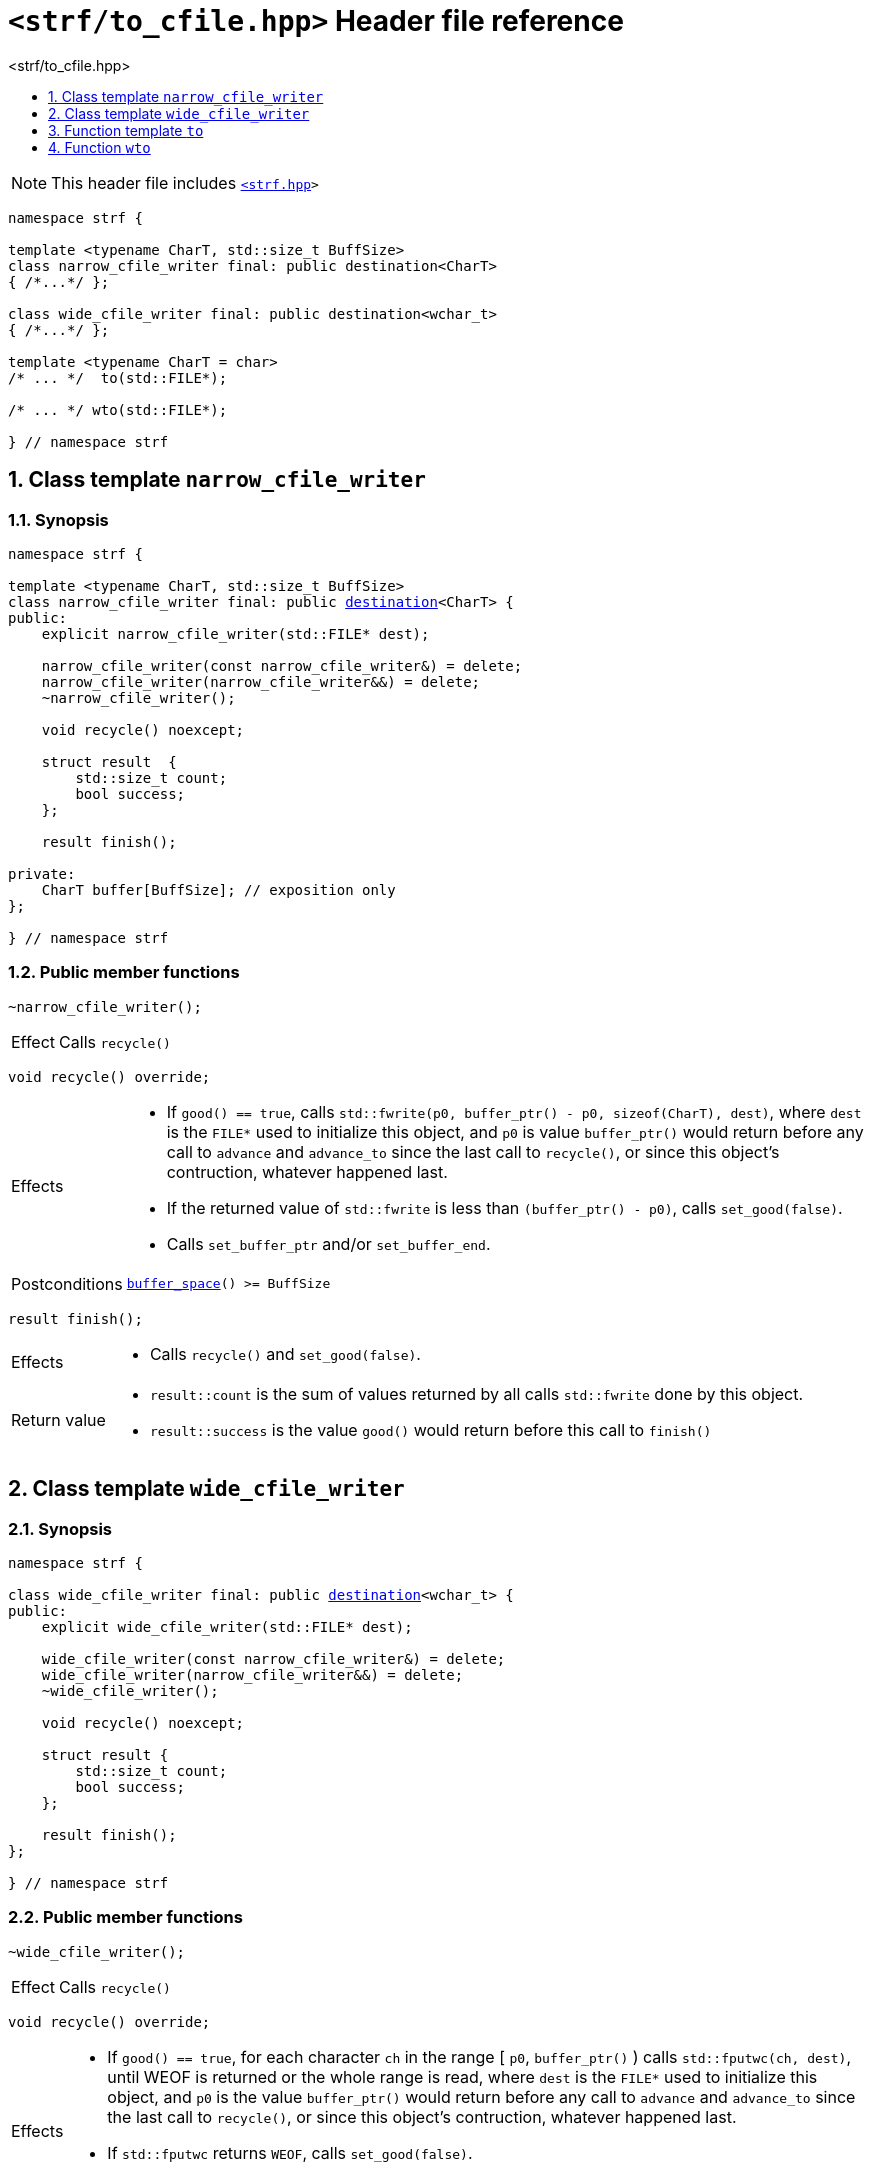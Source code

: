 ////
Copyright (C) (See commit logs on github.com/robhz786/strf)
Distributed under the Boost Software License, Version 1.0.
(See accompanying file LICENSE_1_0.txt or copy at
http://www.boost.org/LICENSE_1_0.txt)
////

[[main]]
= `<strf/to_cfile.hpp>` Header file reference
:source-highlighter: prettify
:sectnums:
:toc: left
:toc-title: <strf/to_cfile.hpp>
:toclevels: 1
:icons: font

:destination: <<destination_hpp#destination,destination>>
:min_destination_buffer_size: <<destination_hpp#min_destination_buffer_size,min_destination_buffer_size>>
:narrow_cfile_writer: <<narrow_cfile_writer,narrow_cfile_writer>>
:wide_cfile_writer: <<wide_cfile_writer,wide_cfile_writer>>

:printing_syntax: <<strf_hpp#printing_syntax,printing_syntax>>
:DestinationCreator: <<strf_hpp#DestinationCreator,DestinationCreator>>

NOTE: This header file includes `<<strf_hpp#,<strf.hpp>>>`

[source,cpp,subs=normal]
----
namespace strf {

template <typename CharT, std::size_t BuffSize>
class narrow_cfile_writer final: public destination<CharT>
{ /{asterisk}\...{asterisk}/ };

class wide_cfile_writer final: public destination<wchar_t>
{ /{asterisk}\...{asterisk}/ };

template <typename CharT = char>
/{asterisk} \... {asterisk}/  to(std::FILE{asterisk});

/{asterisk} \... {asterisk}/ wto(std::FILE{asterisk});

} // namespace strf
----

[[narrow_cfile_writer]]
== Class template `narrow_cfile_writer`
=== Synopsis
[source,cpp,subs=normal]
----
namespace strf {

template <typename CharT, std::size_t BuffSize>
class narrow_cfile_writer final: public {destination}<CharT> {
public:
    explicit narrow_cfile_writer(std::FILE{asterisk} dest);

    narrow_cfile_writer(const narrow_cfile_writer&) = delete;
    narrow_cfile_writer(narrow_cfile_writer&&) = delete;
    ~narrow_cfile_writer();

    void recycle() noexcept;

    struct result  {
        std::size_t count;
        bool success;
    };

    result finish();

private:
    CharT buffer[BuffSize]; // exposition only
};

} // namespace strf
----
=== Public member functions
====
[source,cpp]
----
~narrow_cfile_writer();
----
[horizontal]
Effect:: Calls `recycle()`
====
====
[source,cpp]
----
void recycle() override;
----
[horizontal]
Effects::
- If `good() == true`, calls `std::fwrite(p0, buffer_ptr() - p0, sizeof(CharT), dest)`,
    where `dest` is the `FILE{asterisk}` used to initialize this object, and
    `p0` is value `buffer_ptr()` would return before any call to `advance` and `advance_to`
    since the last call to `recycle()`, or since this object's contruction,
    whatever happened last.
-  If the returned value of `std::fwrite` is less than `(buffer_ptr() - p0)`, calls `set_good(false)`.
-  Calls `set_buffer_ptr` and/or `set_buffer_end`.
Postconditions:: `<<destination_hpp#output_buffer_buffer_space,buffer_space>>() >= BuffSize`
====
====
[source,cpp]
----
result finish();
----
[horizontal]
Effects::
- Calls `recycle()` and `set_good(false)`.
Return value::
- `result::count` is the sum of values returned by all calls `std::fwrite` done by this object.
- `result::success` is the value `good()` would return before this call to `finish()`
====


[[wide_cfile_writer]]
== Class template `wide_cfile_writer`
=== Synopsis
[source,cpp,subs=normal]
----
namespace strf {

class wide_cfile_writer final: public {destination}<wchar_t> {
public:
    explicit wide_cfile_writer(std::FILE{asterisk} dest);

    wide_cfile_writer(const narrow_cfile_writer&) = delete;
    wide_cfile_writer(narrow_cfile_writer&&) = delete;
    ~wide_cfile_writer();

    void recycle() noexcept;

    struct result {
        std::size_t count;
        bool success;
    };

    result finish();
};

} // namespace strf
----
=== Public member functions
====
[source,cpp]
----
~wide_cfile_writer();
----
[horizontal]
Effect:: Calls `recycle()`
====
====
[source,cpp]
----
void recycle() override;
----
[horizontal]
Effects::
- If `good() == true`, for each character `ch` in the range [ `p0`, `buffer_ptr()` ) calls `std::fputwc(ch, dest)`, until WEOF is returned or the whole range is read, where `dest` is the `FILE{asterisk}` used to initialize this object, and `p0` is the value `buffer_ptr()` would return before any call to `advance` and `advance_to` since the last call to `recycle()`, or since this object's contruction, whatever happened last.
- If `std::fputwc` returns `WEOF`, calls `set_good(false)`.
- Calls `set_buffer_ptr` and/or `set_buffer_end`.
====
====
[source,cpp]
----
result finish();
----
[horizontal]
Effects::
- Calls `recycle()` and `set_good(false)`.
Return value::
- `result::count` is the number of calls to `std::fputwc` by this object that did not return WEOF .
- `result::success` is the value `good()` would return before this call to `finish()`
====

[[to]]
== Function template `to`

[source,cpp,subs=normal]
----
namespace strf {

template <typename CharT = char>
__/{asterisk} see below {asterisk}/__ to(std::FILE{asterisk} dest);

} // namespace strf
----
[horizontal]
Return type:: `{printing_syntax}<DestCreator>`, where `DestCreator` is an
           implementation-defined type that satifies __{DestinationCreator}__.
Return value:: An object whose `DestCreator` object `&#95;dest&#95;creator`
is such that `&#95;dest&#95;creator.create()` returns
+
[source,cpp,subs=normal]
----
{narrow_cfile_writer}< CharT, {min_destination_buffer_size} >{dest}
----

[[wto]]
== Function `wto`

[source,cpp,subs=normal]
----
namespace strf {

__/{asterisk} see below {asterisk}/__ wto(std::FILE{asterisk} dest);

} // namespace strf
----
[horizontal]
Return type:: `{printing_syntax}<DestCreator>`, where `DestCreator`
       is an implementation-defined type that satifies __{DestinationCreator}__.
Return value:: An object whose `DestCreator` object `&#95;dest&#95;creator`
       is such that `&#95;dest&#95;creator.create()` returns
+
[source,cpp,subs=normal]
----
{wide_cfile_writer}<CharT, Traits>{dest}
----
